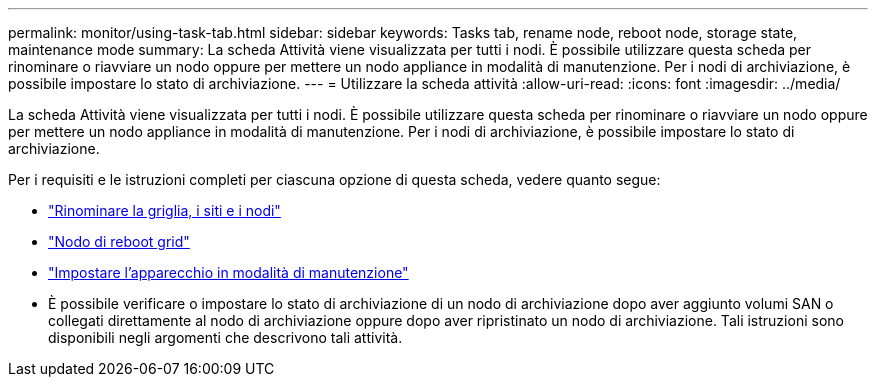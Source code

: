 ---
permalink: monitor/using-task-tab.html 
sidebar: sidebar 
keywords: Tasks tab, rename node, reboot node, storage state, maintenance mode 
summary: La scheda Attività viene visualizzata per tutti i nodi.  È possibile utilizzare questa scheda per rinominare o riavviare un nodo oppure per mettere un nodo appliance in modalità di manutenzione.  Per i nodi di archiviazione, è possibile impostare lo stato di archiviazione. 
---
= Utilizzare la scheda attività
:allow-uri-read: 
:icons: font
:imagesdir: ../media/


[role="lead"]
La scheda Attività viene visualizzata per tutti i nodi.  È possibile utilizzare questa scheda per rinominare o riavviare un nodo oppure per mettere un nodo appliance in modalità di manutenzione.  Per i nodi di archiviazione, è possibile impostare lo stato di archiviazione.

Per i requisiti e le istruzioni completi per ciascuna opzione di questa scheda, vedere quanto segue:

* link:../maintain/rename-grid-site-node-overview.html["Rinominare la griglia, i siti e i nodi"]
* link:../maintain/rebooting-grid-node-from-grid-manager.html["Nodo di reboot grid"]
* https://docs.netapp.com/us-en/storagegrid-appliances/commonhardware/placing-appliance-into-maintenance-mode.html["Impostare l'apparecchio in modalità di manutenzione"^]
* È possibile verificare o impostare lo stato di archiviazione di un nodo di archiviazione dopo aver aggiunto volumi SAN o collegati direttamente al nodo di archiviazione oppure dopo aver ripristinato un nodo di archiviazione.  Tali istruzioni sono disponibili negli argomenti che descrivono tali attività.

